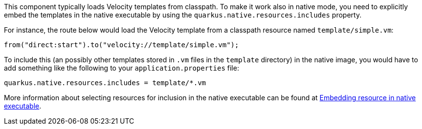 This component typically loads Velocity templates from classpath.
To make it work also in native mode, you need to explicitly embed the templates in the native executable
by using the `quarkus.native.resources.includes` property.

For instance, the route below would load the Velocity template from a classpath resource named `template/simple.vm`:

[source,java]
----
from("direct:start").to("velocity://template/simple.vm");
----

To include this (an possibly other templates stored in `.vm` files in the `template` directory) in the native image, you would have to add something like the following to your `application.properties` file:

[source,properties]
----
quarkus.native.resources.includes = template/*.vm
----

More information about selecting resources for inclusion in the native executable can be found at xref:user-guide/native-mode.adoc#embedding-resource-in-native-executable[Embedding resource in native executable].
